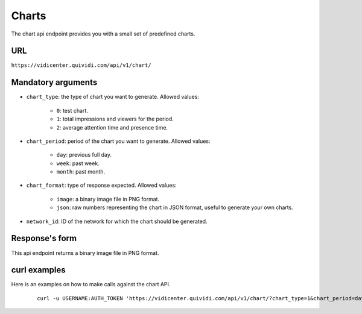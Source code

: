.. _chart:


Charts
======

The chart api endpoint provides you with a small set of predefined charts.


URL
---

``https://vidicenter.quividi.com/api/v1/chart/``

Mandatory arguments
-------------------

* ``chart_type``: the type of chart you want to generate. Allowed values:

    * ``0``: test chart.
    * ``1``: total impressions and viewers for the period.
    * ``2``: average attention time and presence time.

* ``chart_period``: period of the chart you want to generate. Allowed values:

    * ``day``: previous full day.
    * ``week``: past week.
    * ``month``: past month.

* ``chart_format``: type of response expected. Allowed values:

    * ``image``: a binary image file in PNG format.
    * ``json``: raw numbers representing the chart in JSON format, useful to generate your own charts.

* ``network_id``: ID of the network for which the chart should be generated.


Response's form
---------------

This api endpoint returns a binary image file in PNG format.


curl examples
-------------

Here is an examples on how to make calls against the chart API.

 ::

    curl -u USERNAME:AUTH_TOKEN 'https://vidicenter.quividi.com/api/v1/chart/?chart_type=1&chart_period=day&chart_format=image&network_id=123'
